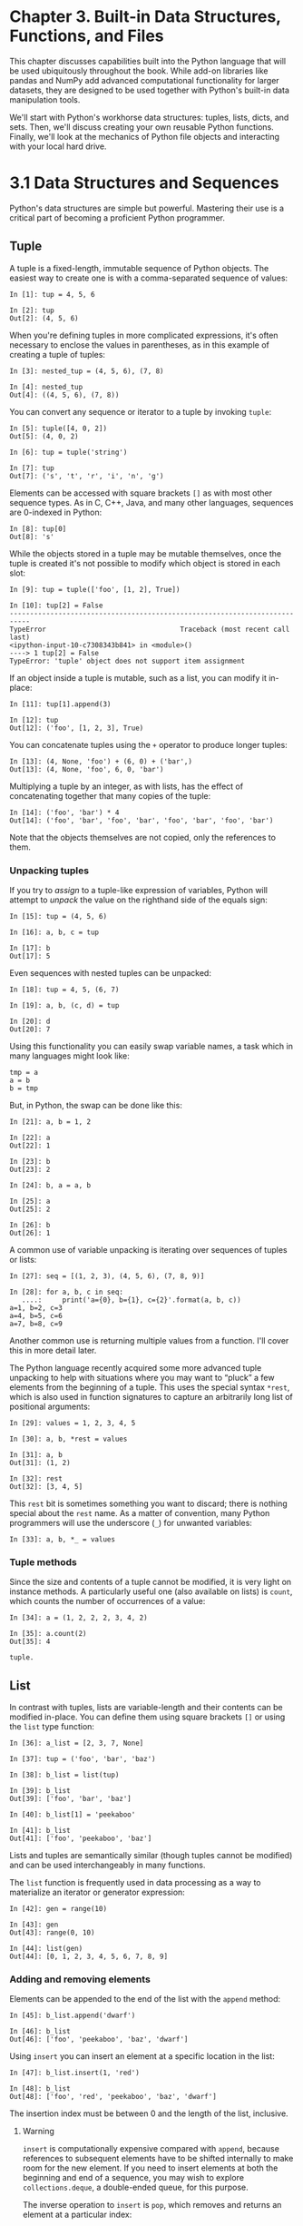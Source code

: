 
* Chapter 3. Built-in Data Structures, Functions, and Files

This chapter discusses capabilities built into the Python language that will be used ubiquitously throughout the book. While add-on libraries like pandas and NumPy add advanced computational functionality for larger datasets, they are designed to be used together with Python's built-in data manipulation tools.

We'll start with Python's workhorse data structures: tuples, lists, dicts, and sets. Then, we'll discuss creating your own reusable Python functions. Finally, we'll look at the mechanics of Python file objects and interacting with your local hard drive.

* 3.1 Data Structures and Sequences

Python's data structures are simple but powerful. Mastering their use is a critical part of becoming a proficient Python programmer.
** Tuple

A tuple is a fixed-length, immutable sequence of Python objects. The easiest way to create one is with a comma-separated sequence of values:

#+BEGIN_EXAMPLE
    In [1]: tup = 4, 5, 6

    In [2]: tup
    Out[2]: (4, 5, 6)
#+END_EXAMPLE

When you're defining tuples in more complicated expressions, it's often necessary to enclose the values in parentheses, as in this example of creating a tuple of tuples:

#+BEGIN_EXAMPLE
    In [3]: nested_tup = (4, 5, 6), (7, 8)

    In [4]: nested_tup
    Out[4]: ((4, 5, 6), (7, 8))
#+END_EXAMPLE

You can convert any sequence or iterator to a tuple by invoking =tuple=:

#+BEGIN_EXAMPLE
    In [5]: tuple([4, 0, 2])
    Out[5]: (4, 0, 2)

    In [6]: tup = tuple('string')

    In [7]: tup
    Out[7]: ('s', 't', 'r', 'i', 'n', 'g')
#+END_EXAMPLE

Elements can be accessed with square brackets =[]= as with most other sequence types. As in C, C++, Java, and many other languages, sequences are 0-indexed in Python:

#+BEGIN_EXAMPLE
    In [8]: tup[0]
    Out[8]: 's'
#+END_EXAMPLE

While the objects stored in a tuple may be mutable themselves, once the tuple is created it's not possible to modify which object is stored in each slot:

#+BEGIN_EXAMPLE
    In [9]: tup = tuple(['foo', [1, 2], True])

    In [10]: tup[2] = False
    ---------------------------------------------------------------------------
    TypeError                                 Traceback (most recent call last)
    <ipython-input-10-c7308343b841> in <module>()
    ----> 1 tup[2] = False
    TypeError: 'tuple' object does not support item assignment
#+END_EXAMPLE

If an object inside a tuple is mutable, such as a list, you can modify it in-place:

#+BEGIN_EXAMPLE
    In [11]: tup[1].append(3)

    In [12]: tup
    Out[12]: ('foo', [1, 2, 3], True)
#+END_EXAMPLE

You can concatenate tuples using the =+= operator to produce longer tuples:

#+BEGIN_EXAMPLE
    In [13]: (4, None, 'foo') + (6, 0) + ('bar',)
    Out[13]: (4, None, 'foo', 6, 0, 'bar')
#+END_EXAMPLE

Multiplying a tuple by an integer, as with lists, has the effect of concatenating together that many copies of the tuple:

#+BEGIN_EXAMPLE
    In [14]: ('foo', 'bar') * 4
    Out[14]: ('foo', 'bar', 'foo', 'bar', 'foo', 'bar', 'foo', 'bar')
#+END_EXAMPLE

Note that the objects themselves are not copied, only the references to them.


*** Unpacking tuples

If you try to /assign/ to a tuple-like expression of variables, Python will attempt to /unpack/ the value on the righthand side of the equals sign:

#+BEGIN_EXAMPLE
    In [15]: tup = (4, 5, 6)

    In [16]: a, b, c = tup

    In [17]: b
    Out[17]: 5
#+END_EXAMPLE

Even sequences with nested tuples can be unpacked:

#+BEGIN_EXAMPLE
    In [18]: tup = 4, 5, (6, 7)

    In [19]: a, b, (c, d) = tup

    In [20]: d
    Out[20]: 7
#+END_EXAMPLE

Using this functionality you can easily swap variable names, a task which in many languages might look like:

#+BEGIN_EXAMPLE
    tmp = a
    a = b
    b = tmp
#+END_EXAMPLE

But, in Python, the swap can be done like this:

#+BEGIN_EXAMPLE
    In [21]: a, b = 1, 2

    In [22]: a
    Out[22]: 1

    In [23]: b
    Out[23]: 2

    In [24]: b, a = a, b

    In [25]: a
    Out[25]: 2

    In [26]: b
    Out[26]: 1
#+END_EXAMPLE

A common use of variable unpacking is iterating over sequences of tuples or lists:

#+BEGIN_EXAMPLE
    In [27]: seq = [(1, 2, 3), (4, 5, 6), (7, 8, 9)]

    In [28]: for a, b, c in seq:
       ....:     print('a={0}, b={1}, c={2}'.format(a, b, c))
    a=1, b=2, c=3
    a=4, b=5, c=6
    a=7, b=8, c=9
#+END_EXAMPLE

Another common use is returning multiple values from a function. I'll cover this in more detail later.

The Python language recently acquired some more advanced tuple unpacking to help with situations where you may want to “pluck” a few elements from the beginning of a tuple. This uses the special syntax =*rest=, which is also used in function signatures to capture an arbitrarily long list of positional arguments:

#+BEGIN_EXAMPLE
    In [29]: values = 1, 2, 3, 4, 5

    In [30]: a, b, *rest = values

    In [31]: a, b
    Out[31]: (1, 2)

    In [32]: rest
    Out[32]: [3, 4, 5]
#+END_EXAMPLE

This =rest= bit is sometimes something you want to discard; there is nothing special about the =rest= name. As a matter of convention, many Python programmers will use the underscore (=_=) for unwanted variables:

#+BEGIN_EXAMPLE
    In [33]: a, b, *_ = values
#+END_EXAMPLE

*** Tuple methods

Since the size and contents of a tuple cannot be modified, it is very light on instance methods. A particularly useful one (also available on lists) is =count=, which counts the number of occurrences of a value:

#+BEGIN_EXAMPLE
    In [34]: a = (1, 2, 2, 2, 3, 4, 2)

    In [35]: a.count(2)
    Out[35]: 4
#+END_EXAMPLE

#+begin_src ipython :session alinbx :results output
tuple.
#+end_src

#+RESULTS:


** List

In contrast with tuples, lists are variable-length and their contents can be modified in-place. You can define them using square brackets =[]= or using the =list= type function:

#+BEGIN_EXAMPLE
    In [36]: a_list = [2, 3, 7, None]

    In [37]: tup = ('foo', 'bar', 'baz')

    In [38]: b_list = list(tup)

    In [39]: b_list
    Out[39]: ['foo', 'bar', 'baz']

    In [40]: b_list[1] = 'peekaboo'

    In [41]: b_list
    Out[41]: ['foo', 'peekaboo', 'baz']
#+END_EXAMPLE

Lists and tuples are semantically similar (though tuples cannot be modified) and can be used interchangeably in many functions.

The =list= function is frequently used in data processing as a way to materialize an iterator or generator expression:

#+BEGIN_EXAMPLE
    In [42]: gen = range(10)

    In [43]: gen
    Out[43]: range(0, 10)

    In [44]: list(gen)
    Out[44]: [0, 1, 2, 3, 4, 5, 6, 7, 8, 9]
#+END_EXAMPLE


*** Adding and removing elements


Elements can be appended to the end of the list with the =append= method:

#+BEGIN_EXAMPLE
    In [45]: b_list.append('dwarf')

    In [46]: b_list
    Out[46]: ['foo', 'peekaboo', 'baz', 'dwarf']
#+END_EXAMPLE

Using =insert= you can insert an element at a specific location in the list:

#+BEGIN_EXAMPLE
    In [47]: b_list.insert(1, 'red')

    In [48]: b_list
    Out[48]: ['foo', 'red', 'peekaboo', 'baz', 'dwarf']
#+END_EXAMPLE

The insertion index must be between 0 and the length of the list, inclusive.

**** Warning

=insert= is computationally expensive compared with =append=, because references to subsequent elements have to be shifted internally to make room for the new element. If you need to insert elements at both the beginning and end of a sequence, you may wish to explore =collections.deque=, a double-ended queue, for this purpose.

The inverse operation to =insert= is =pop=, which removes and returns an element at a particular index:

#+BEGIN_EXAMPLE
    In [49]: b_list.pop(2)
    Out[49]: 'peekaboo'

    In [50]: b_list
    Out[50]: ['foo', 'red', 'baz', 'dwarf']
#+END_EXAMPLE

Elements can be removed by value with =remove=, which locates the first such value and removes it from the last:

#+BEGIN_EXAMPLE
    In [51]: b_list.append('foo')

    In [52]: b_list
    Out[52]: ['foo', 'red', 'baz', 'dwarf', 'foo']

    In [53]: b_list.remove('foo')

    In [54]: b_list
    Out[54]: ['red', 'baz', 'dwarf', 'foo']
#+END_EXAMPLE

If performance is not a concern, by using =append= and =remove=, you can use a Python list as a perfectly suitable “multiset” data structure.

Check if a list contains a value using the =in= keyword:

#+BEGIN_EXAMPLE
    In [55]: 'dwarf' in b_list
    Out[55]: True
#+END_EXAMPLE

The keyword =not= can be used to negate =in=:

#+BEGIN_EXAMPLE
    In [56]: 'dwarf' not in b_list
    Out[56]: False
#+END_EXAMPLE

Checking whether a list contains a value is a lot slower than doing so with dicts and sets (to be introduced shortly), as Python makes a linear scan across the values of the list, whereas it can check the others (based on hash tables) in constant time.

*** Concatenating and combining lists


Similar to tuples, adding two lists together with =+= concatenates them:

#+BEGIN_EXAMPLE
    In [57]: [4, None, 'foo'] + [7, 8, (2, 3)]
    Out[57]: [4, None, 'foo', 7, 8, (2, 3)]
#+END_EXAMPLE

If you have a list already defined, you can append multiple elements to it using the =extend= method:

#+BEGIN_EXAMPLE
    In [58]: x = [4, None, 'foo']

    In [59]: x.extend([7, 8, (2, 3)])

    In [60]: x
    Out[60]: [4, None, 'foo', 7, 8, (2, 3)]
#+END_EXAMPLE

Note that list concatenation by addition is a comparatively expensive operation since a new list must be created and the objects copied over. Using =extend= to append elements to an existing list, especially if you are building up a large list, is usually preferable. Thus,

#+BEGIN_EXAMPLE
    everything = []
    for chunk in list_of_lists:
        everything.extend(chunk)
#+END_EXAMPLE

is faster than the concatenative alternative:

#+BEGIN_EXAMPLE
    everything = []
    for chunk in list_of_lists:
        everything = everything + chunk
#+END_EXAMPLE


*** Sorting


You can sort a list in-place (without creating a new object) by calling its =sort= function:

#+BEGIN_EXAMPLE
    In [61]: a = [7, 2, 5, 1, 3]

    In [62]: a.sort()

    In [63]: a
    Out[63]: [1, 2, 3, 5, 7]
#+END_EXAMPLE

=sort= has a few options that will occasionally come in handy. One is the ability to pass a secondary /sort key/ --- that is, a function that produces a value to use to sort the objects. For example, we could sort a collection of strings by their lengths:

#+BEGIN_EXAMPLE
    In [64]: b = ['saw', 'small', 'He', 'foxes', 'six']

    In [65]: b.sort(key=len)

    In [66]: b
    Out[66]: ['He', 'saw', 'six', 'small', 'foxes']
#+END_EXAMPLE

Soon, we'll look at the =sorted= function, which can produce a sorted copy of a general sequence.


*** Binary search and maintaining a sorted list


The built-in =bisect= module implements binary search and insertion into a sorted list. =bisect.bisect= finds the location where an element should be inserted to keep it sorted, while =bisect.insort= actually inserts the element into that location:

#+BEGIN_EXAMPLE
    In [67]: import bisect

    In [68]: c = [1, 2, 2, 2, 3, 4, 7]

    In [69]: bisect.bisect(c, 2)
    Out[69]: 4

    In [70]: bisect.bisect(c, 5)
    Out[70]: 6

    In [71]: bisect.insort(c, 6)

    In [72]: c
    Out[72]: [1, 2, 2, 2, 3, 4, 6, 7]
#+END_EXAMPLE

--------------

****** Caution


The =bisect= module functions do not check whether the list is sorted, as doing so would be computationally expensive. Thus, using them with an unsorted list will succeed without error but may lead to incorrect results.

--------------


*** Slicing


You can select sections of most sequence types by using slice notation, which in its basic form consists of =start:stop= passed to the indexing operator =[]=:

#+BEGIN_EXAMPLE
    In [73]: seq = [7, 2, 3, 7, 5, 6, 0, 1]

    In [74]: seq[1:5]
    Out[74]: [2, 3, 7, 5]
#+END_EXAMPLE

Slices can also be assigned to with a sequence:

#+BEGIN_EXAMPLE
    In [75]: seq[3:4] = [6, 3]

    In [76]: seq
    Out[76]: [7, 2, 3, 6, 3, 5, 6, 0, 1]
#+END_EXAMPLE

While the element at the =start= index is included, the =stop= index is /not included/, so that the number of elements in the result is =stop - start=.

Either the =start= or =stop= can be omitted, in which case they default to the start of the sequence and the end of the sequence, respectively:

#+BEGIN_EXAMPLE
    In [77]: seq[:5]
    Out[77]: [7, 2, 3, 6, 3]

    In [78]: seq[3:]
    Out[78]: [6, 3, 5, 6, 0, 1]
#+END_EXAMPLE

Negative indices slice the sequence relative to the end:

#+BEGIN_EXAMPLE
    In [79]: seq[-4:]
    Out[79]: [5, 6, 0, 1]

    In [80]: seq[-6:-2]
    Out[80]: [6, 3, 5, 6]
#+END_EXAMPLE

Slicing semantics takes a bit of getting used to, especially if you're coming from R or MATLAB. See [[file:part0005_split_003.html#figure_seq_slicing][Figure 3-1]] for a helpful illustration of slicing with positive and negative integers. In the figure, the indices are shown at the “bin edges” to help show where the slice selections start and stop using positive or negative indices.

A =step= can also be used after a second colon to, say, take every other element:

#+BEGIN_EXAMPLE
    In [81]: seq[::2]
    Out[81]: [7, 3, 3, 6, 1]
#+END_EXAMPLE

A clever use of this is to pass =-1=, which has the useful effect of reversing a list or tuple:

#+BEGIN_EXAMPLE
    In [82]: seq[::-1]
    Out[82]: [1, 0, 6, 5, 3, 6, 3, 2, 7]
#+END_EXAMPLE

[[../images/00008.gif]]




** Built-in Sequence Functions


Python has a handful of useful sequence functions that you should familiarize yourself with and use at any opportunity.

*** enumerate


It's common when iterating over a sequence to want to keep track of the index of the current item. A do-it-yourself approach would look like:

#+BEGIN_EXAMPLE
    i = 0
    for value in collection:
       # do something with value
       i += 1
#+END_EXAMPLE

Since this is so common, Python has a built-in function, =enumerate=, which returns a sequence of =(i, value)= tuples:

#+BEGIN_EXAMPLE
    for i, value in enumerate(collection):
       # do something with value
#+END_EXAMPLE

When you are indexing data, a helpful pattern that uses =enumerate= is computing a =dict= mapping the values of a sequence (which are assumed to be unique) to their locations in the sequence:

#+BEGIN_EXAMPLE
    In [83]: some_list = ['foo', 'bar', 'baz']

    In [84]: mapping = {}

    In [85]: for i, v in enumerate(some_list):
       ....:     mapping[v] = i

    In [86]: mapping
    Out[86]: {'bar': 1, 'baz': 2, 'foo': 0}
#+END_EXAMPLE

*** sorted


The =sorted= function returns a new sorted list from the elements of any sequence:

#+BEGIN_EXAMPLE
    In [87]: sorted([7, 1, 2, 6, 0, 3, 2])
    Out[87]: [0, 1, 2, 2, 3, 6, 7]

    In [88]: sorted('horse race')
    Out[88]: [' ', 'a', 'c', 'e', 'e', 'h', 'o', 'r', 'r', 's']
#+END_EXAMPLE

The =sorted= function accepts the same arguments as the =sort= method on lists.

*** zip


=zip= “pairs” up the elements of a number of lists, tuples, or other sequences to create a list of tuples:

#+BEGIN_EXAMPLE
    In [89]: seq1 = ['foo', 'bar', 'baz']

    In [90]: seq2 = ['one', 'two', 'three']

    In [91]: zipped = zip(seq1, seq2)

    In [92]: list(zipped)
    Out[92]: [('foo', 'one'), ('bar', 'two'), ('baz', 'three')]
#+END_EXAMPLE

=zip= can take an arbitrary number of sequences, and the number of elements it produces is determined by the /shortest/ sequence:

#+BEGIN_EXAMPLE
    In [93]: seq3 = [False, True]

    In [94]: list(zip(seq1, seq2, seq3))
    Out[94]: [('foo', 'one', False), ('bar', 'two', True)]
#+END_EXAMPLE

A very common use of =zip= is simultaneously iterating over multiple sequences, possibly also combined with =enumerate=:

#+BEGIN_EXAMPLE
    In [95]: for i, (a, b) in enumerate(zip(seq1, seq2)):
       ....:     print('{0}: {1}, {2}'.format(i, a, b))
       ....:
    0: foo, one
    1: bar, two
    2: baz, three
#+END_EXAMPLE

Given a “zipped” sequence, =zip= can be applied in a clever way to “unzip” the sequence. Another way to think about this is converting a list of /rows/ into a list of /columns/. The syntax, which looks a bit magical, is:

#+BEGIN_EXAMPLE
    In [96]: pitchers = [('Nolan', 'Ryan'), ('Roger', 'Clemens'),
       ....:             ('Schilling', 'Curt')]

    In [97]: first_names, last_names = zip(*pitchers)

    In [98]: first_names
    Out[98]: ('Nolan', 'Roger', 'Schilling')

    In [99]: last_names
    Out[99]: ('Ryan', 'Clemens', 'Curt')
#+END_EXAMPLE

*** reversed

=reversed= iterates over the elements of a sequence in reverse order:

#+BEGIN_EXAMPLE
    In [100]: list(reversed(range(10)))
    Out[100]: [9, 8, 7, 6, 5, 4, 3, 2, 1, 0]
#+END_EXAMPLE

Keep in mind that =reversed= is a generator (to be discussed in some more detail later), so it does not create the reversed sequence until materialized (e.g., with =list= or a =for= loop).





** dict


=dict= is likely the most important built-in Python data structure. A more common name for it is /hash map/ or /associative array/. It is a flexibly sized collection of /key-value/ pairs, where /key/ and /value/ are Python objects. One approach for creating one is to use curly braces ={}= and colons to separate keys and values:

#+BEGIN_EXAMPLE
    In [101]: empty_dict = {}

    In [102]: d1 = {'a' : 'some value', 'b' : [1, 2, 3, 4]}

    In [103]: d1
    Out[103]: {'a': 'some value', 'b': [1, 2, 3, 4]}
#+END_EXAMPLE

You can access, insert, or set elements using the same syntax as for accessing elements of a list or tuple:

#+BEGIN_EXAMPLE
    In [104]: d1[7] = 'an integer'

    In [105]: d1
    Out[105]: {'a': 'some value', 'b': [1, 2, 3, 4], 7: 'an integer'}

    In [106]: d1['b']
    Out[106]: [1, 2, 3, 4]
#+END_EXAMPLE

You can check if a dict contains a key using the same syntax used for checking whether a list or tuple contains a value:

#+BEGIN_EXAMPLE
    In [107]: 'b' in d1
    Out[107]: True
#+END_EXAMPLE

You can delete values either using the =del= keyword or the =pop= method (which simultaneously returns the value and deletes the key):

#+BEGIN_EXAMPLE
    In [108]: d1[5] = 'some value'

    In [109]: d1
    Out[109]: 
    {'a': 'some value',
     'b': [1, 2, 3, 4],
     7: 'an integer',
     5: 'some value'}

    In [110]: d1['dummy'] = 'another value'

    In [111]: d1
    Out[111]: 
    {'a': 'some value',
     'b': [1, 2, 3, 4],
     7: 'an integer',
     5: 'some value',
     'dummy': 'another value'}

    In [112]: del d1[5]

    In [113]: d1
    Out[113]: 
    {'a': 'some value',
     'b': [1, 2, 3, 4],
     7: 'an integer',
     'dummy': 'another value'}

    In [114]: ret = d1.pop('dummy')

    In [115]: ret
    Out[115]: 'another value'

    In [116]: d1
    Out[116]: {'a': 'some value', 'b': [1, 2, 3, 4], 7: 'an integer'}
#+END_EXAMPLE

The =keys= and =values= method give you iterators of the dict's keys and values, respectively. While the key-value pairs are not in any particular order, these functions output the keys and values in the same order:

#+BEGIN_EXAMPLE
    In [117]: list(d1.keys())
    Out[117]: ['a', 'b', 7]

    In [118]: list(d1.values())
    Out[118]: ['some value', [1, 2, 3, 4], 'an integer']
#+END_EXAMPLE

You can merge one dict into another using the =update= method:

#+BEGIN_EXAMPLE
    In [119]: d1.update({'b' : 'foo', 'c' : 12})

    In [120]: d1
    Out[120]: {'a': 'some value', 'b': 'foo', 7: 'an integer', 'c': 12}
#+END_EXAMPLE

The =update= method changes dicts in-place, so any existing keys in the data passed to =update= will have their old values discarded.


*** Creating dicts from sequences

It's common to occasionally end up with two sequences that you want to pair up element-wise in a dict. As a first cut, you might write code like this:

#+BEGIN_EXAMPLE
    mapping = {}
    for key, value in zip(key_list, value_list):
        mapping[key] = value
#+END_EXAMPLE

Since a dict is essentially a collection of 2-tuples, the =dict= function accepts a list of 2-tuples:

#+BEGIN_EXAMPLE
    In [121]: mapping = dict(zip(range(5), reversed(range(5))))

    In [122]: mapping
    Out[122]: {0: 4, 1: 3, 2: 2, 3: 1, 4: 0}
#+END_EXAMPLE

Later we'll talk about /dict comprehensions/, another elegant way to construct dicts.


*** Default values

It's very common to have logic like:

#+BEGIN_EXAMPLE
    if key in some_dict:
        value = some_dict[key]
    else:
        value = default_value
#+END_EXAMPLE

Thus, the dict methods =get= and =pop= can take a default value to be returned, so that the above =if-else= block can be written simply as:

#+BEGIN_EXAMPLE
    value = some_dict.get(key, default_value)
#+END_EXAMPLE

=get= by default will return =None= if the key is not present, while =pop= will raise an exception. With /setting/ values, a common case is for the values in a dict to be other collections, like lists. For example, you could imagine categorizing a list of words by their first letters as a dict of lists:

#+BEGIN_EXAMPLE
    In [123]: words = ['apple', 'bat', 'bar', 'atom', 'book']

    In [124]: by_letter = {}

    In [125]: for word in words:
       .....:     letter = word[0]
       .....:     if letter not in by_letter:
       .....:         by_letter[letter] = [word]
       .....:     else:
       .....:         by_letter[letter].append(word)
       .....:

    In [126]: by_letter
    Out[126]: {'a': ['apple', 'atom'], 'b': ['bat', 'bar', 'book']}
#+END_EXAMPLE

The =setdefault= dict method is for precisely this purpose. The preceding =for= loop can be rewritten as:

#+BEGIN_EXAMPLE
    for word in words:
        letter = word[0]
        by_letter.setdefault(letter, []).append(word)
#+END_EXAMPLE

The built-in =collections= module has a useful class, =defaultdict=, which makes this even easier. To create one, you pass a type or function for generating the default value for each slot in the dict:

#+BEGIN_EXAMPLE
    from collections import defaultdict
    by_letter = defaultdict(list)
    for word in words:
        by_letter[word[0]].append(word)
#+END_EXAMPLE


*** Valid dict key types


While the values of a dict can be any Python object, the keys generally have to be immutable objects like scalar types (int, float, string) or tuples (all the objects in the tuple need to be immutable, too). The technical term here is /hashability/. You can check whether an object is hashable (can be used as a key in a dict) with the =hash= function:

#+BEGIN_EXAMPLE
    In [127]: hash('string')
    Out[127]: 5023931463650008331

    In [128]: hash((1, 2, (2, 3)))
    Out[128]: 1097636502276347782

    In [129]: hash((1, 2, [2, 3])) # fails because lists are mutable
    ---------------------------------------------------------------------------
    TypeError                                 Traceback (most recent call last)
    <ipython-input-129-800cd14ba8be> in <module>()
    ----> 1 hash((1, 2, [2, 3])) # fails because lists are mutable
    TypeError: unhashable type: 'list'
#+END_EXAMPLE

To use a list as a key, one option is to convert it to a tuple, which can be hashed as long as its elements also can:

#+BEGIN_EXAMPLE
    In [130]: d = {}

    In [131]: d[tuple([1, 2, 3])] = 5

    In [132]: d
    Out[132]: {(1, 2, 3): 5}
#+END_EXAMPLE




** set

A set is an unordered collection of unique elements. You can think of them like dicts, but keys only, no values. A set can be created in two ways: via the =set= function or via a /set literal/ with curly braces:

#+BEGIN_EXAMPLE
    In [133]: set([2, 2, 2, 1, 3, 3])
    Out[133]: {1, 2, 3}

    In [134]: {2, 2, 2, 1, 3, 3}
    Out[134]: {1, 2, 3}
#+END_EXAMPLE

Sets support mathematical /set operations/ like union, intersection, difference, and symmetric difference. Consider these two example sets:

#+BEGIN_EXAMPLE
    In [135]: a = {1, 2, 3, 4, 5}

    In [136]: b = {3, 4, 5, 6, 7, 8}
#+END_EXAMPLE

The union of these two sets is the set of distinct elements occurring in either set. This can be computed with either the =union= method or the =|= binary operator:

#+BEGIN_EXAMPLE
    In [137]: a.union(b)
    Out[137]: {1, 2, 3, 4, 5, 6, 7, 8}

    In [138]: a | b
    Out[138]: {1, 2, 3, 4, 5, 6, 7, 8}
#+END_EXAMPLE

The intersection contains the elements occurring in both sets. The =&= operator or the =intersection= method can be used:

#+BEGIN_EXAMPLE
    In [139]: a.intersection(b)
    Out[139]: {3, 4, 5}

    In [140]: a & b
    Out[140]: {3, 4, 5}
#+END_EXAMPLE

See [[file:part0005_split_006.html#table_set_operations][Table 3-1]] for a list of commonly used set methods.

| Function                             | Alternative syntax   | Description                                                                            |
|--------------------------------------+----------------------+----------------------------------------------------------------------------------------|
| =a.add(x)=                           | N/A                  | Add element =x= to the set =a=                                                         |
| =a.clear()=                          | N/A                  | Reset the set =a= to an empty state, discarding all of its elements                    |
| =a.remove(x)=                        | N/A                  | Remove element =x= from the set =a=                                                    |
| =a.pop()=                            | N/A                  | Remove an arbitrary element from the set =a=, raising =KeyError= if the set is empty   |
| =a.union(b)=                         | =a | b=              | All of the unique elements in =a= and =b=                                              |
| =a.update(b)=                        | =a |= b=             | Set the contents of =a= to be the union of the elements in =a= and =b=                 |
| =a.intersection(b)=                  | =a & b=              | All of the elements in /both/ =a= and =b=                                              |
| =a.intersection_update(b)=           | =a &= b=             | Set the contents of =a= to be the intersection of the elements in =a= and =b=          |
| =a.difference(b)=                    | =a - b=              | The elements in =a= that are not in =b=                                                |
| =a.difference_update(b)=             | =a -= b=             | Set =a= to the elements in =a= that are not in =b=                                     |
| =a.symmetric_difference(b)=          | =a ^ b=              | All of the elements in either =a= or =b= but /not both/                                |
| =a.symmetric_difference_update(b)=   | =a ^= b=             | Set =a= to contain the elements in either =a= or =b= but /not both/                    |
| =a.issubset(b)=                      | N/A                  | =True= if the elements of =a= are all contained in =b=                                 |
| =a.issuperset(b)=                    | N/A                  | =True= if the elements of =b= are all contained in =a=                                 |
| =a.isdisjoint(b)=                    | N/A                  | =True= if =a= and =b= have no elements in common                                       |
#+CAPTION: Table 3-1. Python set operations

All of the logical set operations have in-place counterparts, which enable you to replace the contents of the set on the left side of the operation with the result. For very large sets, this may be more efficient:

#+BEGIN_EXAMPLE
    In [141]: c = a.copy()

    In [142]: c |= b

    In [143]: c
    Out[143]: {1, 2, 3, 4, 5, 6, 7, 8}

    In [144]: d = a.copy()

    In [145]: d &= b

    In [146]: d
    Out[146]: {3, 4, 5}
#+END_EXAMPLE

Like dicts, set elements generally must be immutable. To have list-like elements, you must convert it to a tuple:

#+BEGIN_EXAMPLE
    In [147]: my_data = [1, 2, 3, 4]

    In [148]: my_set = {tuple(my_data)}

    In [149]: my_set
    Out[149]: {(1, 2, 3, 4)}
#+END_EXAMPLE

You can also check if a set is a subset of (is contained in) or a superset of (contains all elements of) another set:

#+BEGIN_EXAMPLE
    In [150]: a_set = {1, 2, 3, 4, 5}

    In [151]: {1, 2, 3}.issubset(a_set)
    Out[151]: True

    In [152]: a_set.issuperset({1, 2, 3})
    Out[152]: True
#+END_EXAMPLE

Sets are equal if and only if their contents are equal:

#+BEGIN_EXAMPLE
    In [153]: {1, 2, 3} == {3, 2, 1}
    Out[153]: True
#+END_EXAMPLE



** List, Set, and Dict Comprehensions

/List comprehensions/ are one of the most-loved Python language features. They allow you to concisely form a new list by filtering the elements of a collection, transforming the elements passing the filter in one concise expression. They take the basic form:

#+BEGIN_EXAMPLE
    [expr for val in collection if condition]
#+END_EXAMPLE

This is equivalent to the following =for= loop:

#+BEGIN_EXAMPLE
    result = []
    for val in collection:
        if condition:
            result.append(expr)
#+END_EXAMPLE

The filter condition can be omitted, leaving only the expression. For example, given a list of strings, we could filter out strings with length 2 or less and also convert them to uppercase like this:

#+BEGIN_EXAMPLE
    In [154]: strings = ['a', 'as', 'bat', 'car', 'dove', 'python']

    In [155]: [x.upper() for x in strings if len(x) > 2]
    Out[155]: ['BAT', 'CAR', 'DOVE', 'PYTHON']
#+END_EXAMPLE

Set and dict comprehensions are a natural extension, producing sets and dicts in an idiomatically similar way instead of lists. A dict comprehension looks like this:

#+BEGIN_EXAMPLE
    dict_comp = {key-expr : value-expr for value in collection
                 if condition}
#+END_EXAMPLE

A set comprehension looks like the equivalent list comprehension except with curly braces instead of square brackets:

#+BEGIN_EXAMPLE
    set_comp = {expr for value in collection if condition}
#+END_EXAMPLE

Like list comprehensions, set and dict comprehensions are mostly conveniences, but they similarly can make code both easier to write and read. Consider the list of strings from before. Suppose we wanted a set containing just the lengths of the strings contained in the collection; we could easily compute this using a set comprehension:

#+BEGIN_EXAMPLE
    In [156]: unique_lengths = {len(x) for x in strings}

    In [157]: unique_lengths
    Out[157]: {1, 2, 3, 4, 6}
#+END_EXAMPLE

We could also express this more functionally using the =map= function, introduced shortly:

#+BEGIN_EXAMPLE
    In [158]: set(map(len, strings))
    Out[158]: {1, 2, 3, 4, 6}
#+END_EXAMPLE

As a simple dict comprehension example, we could create a lookup map of these strings to their locations in the list:

#+BEGIN_EXAMPLE
    In [159]: loc_mapping = {val : index for index, val in enumerate(strings)}

    In [160]: loc_mapping
    Out[160]: {'a': 0, 'as': 1, 'bat': 2, 'car': 3, 'dove': 4, 'python': 5}
#+END_EXAMPLE


*** Nested list comprehensions


Suppose we have a list of lists containing some English and Spanish names:

#+BEGIN_EXAMPLE
    In [161]: all_data = [['John', 'Emily', 'Michael', 'Mary', 'Steven'],
       .....:             ['Maria', 'Juan', 'Javier', 'Natalia', 'Pilar']]
#+END_EXAMPLE

You might have gotten these names from a couple of files and decided to organize them by language. Now, suppose we wanted to get a single list containing all names with two or more =e='s in them. We could certainly do this with a simple =for= loop:

#+BEGIN_EXAMPLE
    names_of_interest = []
    for names in all_data:
        enough_es = [name for name in names if name.count('e') >= 2]
        names_of_interest.extend(enough_es)
#+END_EXAMPLE

You can actually wrap this whole operation up in a single /nested list comprehension/, which will look like:

#+BEGIN_EXAMPLE
    In [162]: result = [name for names in all_data for name in names
       .....:           if name.count('e') >= 2]

    In [163]: result
    Out[163]: ['Steven']
#+END_EXAMPLE

At first, nested list comprehensions are a bit hard to wrap your head around. The =for= parts of the list comprehension are arranged according to the order of nesting, and any filter condition is put at the end as before. Here is another example where we “flatten” a list of tuples of integers into a simple list of integers:

#+BEGIN_EXAMPLE
    In [164]: some_tuples = [(1, 2, 3), (4, 5, 6), (7, 8, 9)]

    In [165]: flattened = [x for tup in some_tuples for x in tup]

    In [166]: flattened
    Out[166]: [1, 2, 3, 4, 5, 6, 7, 8, 9]
#+END_EXAMPLE

Keep in mind that the order of the =for= expressions would be the same if you wrote a nested =for= loop instead of a list comprehension:

#+BEGIN_EXAMPLE
    flattened = []

    for tup in some_tuples:
        for x in tup:
            flattened.append(x)
#+END_EXAMPLE

You can have arbitrarily many levels of nesting, though if you have more than two or three levels of nesting you should probably start to question whether this makes sense from a code readability standpoint. It's important to distinguish the syntax just shown from a list comprehension inside a list comprehension, which is also perfectly valid:

#+BEGIN_EXAMPLE
    In [167]: [[x for x in tup] for tup in some_tuples]
    Out[167]: [[1, 2, 3], [4, 5, 6], [7, 8, 9]]
#+END_EXAMPLE

This produces a list of lists, rather than a flattened list of all of the inner elements.

* 3.2 Functions

Functions are the primary and most important method of code organization and reuse in Python. As a rule of thumb, if you anticipate needing to repeat the same or very similar code more than once, it may be worth writing a reusable function. Functions can also help make your code more readable by giving a name to a group of Python statements.

Functions are declared with the =def= keyword and returned from with the =return= keyword:

#+BEGIN_EXAMPLE
    def my_function(x, y, z=1.5):
        if z > 1:
            return z * (x + y)
        else:
            return z / (x + y)
#+END_EXAMPLE

There is no issue with having multiple =return= statements. If Python reaches the end of a function without encountering a =return= statement, =None= is returned automatically.

Each function can have /positional/ arguments and /keyword/ arguments. Keyword arguments are most commonly used to specify default values or optional arguments. In the preceding function, =x= and =y= are positional arguments while =z= is a keyword argument. This means that the function can be called in any of these ways:

#+BEGIN_EXAMPLE
    my_function(5, 6, z=0.7)
    my_function(3.14, 7, 3.5)
    my_function(10, 20)
#+END_EXAMPLE

The main restriction on function arguments is that the keyword arguments /must/ follow the positional arguments (if any). You can specify keyword arguments in any order; this frees you from having to remember which order the function arguments were specified in and only what their names are.

--------------

*** Note


It is possible to use keywords for passing positional arguments as well. In the preceding example, we could also have written:

#+BEGIN_EXAMPLE
    my_function(x=5, y=6, z=7)
    my_function(y=6, x=5, z=7)
#+END_EXAMPLE

In some cases this can help with readability.

--------------






** Namespaces, Scope, and Local Functions

Functions can access variables in two different scopes: /global/ and /local/. An alternative and more descriptive name describing a variable scope in Python is a /namespace/. Any variables that are assigned within a function by default are assigned to the local namespace. The local namespace is created when the function is called and immediately populated by the function's arguments. After the function is finished, the local namespace is destroyed (with some exceptions that are outside the purview of this chapter). Consider the following function:

#+BEGIN_EXAMPLE
    def func():
        a = []
        for i in range(5):
            a.append(i)
#+END_EXAMPLE

When =func()= is called, the empty list =a= is created, five elements are appended, and then =a= is destroyed when the function exits. Suppose instead we had declared =a= as follows:

#+BEGIN_EXAMPLE
    a = []
    def func():
        for i in range(5):
            a.append(i)
#+END_EXAMPLE

Assigning variables outside of the function's scope is possible, but those variables must be declared as global via the =global= keyword:

#+BEGIN_EXAMPLE
    In [168]: a = None

    In [169]: def bind_a_variable():
       .....:     global a
       .....:     a = []
       .....: bind_a_variable()
       .....:

    In [170]: print(a)
    []
#+END_EXAMPLE



*** Caution


I generally discourage use of the =global= keyword. Typically global variables are used to store some kind of state in a system. If you find yourself using a lot of them, it may indicate a need for object-oriented programming (using classes).

** Returning Multiple Values

When I first programmed in Python after having programmed in Java and C++, one of my favorite features was the ability to return multiple values from a function with simple syntax. Here's an example:

#+BEGIN_EXAMPLE
    def f():
        a = 5
        b = 6
        c = 7
        return a, b, c

    a, b, c = f()
#+END_EXAMPLE

In data analysis and other scientific applications, you may find yourself doing this often. What's happening here is that the function is actually just returning /one/ object, namely a tuple, which is then being unpacked into the result variables. In the preceding example, we could have done this instead:

#+BEGIN_EXAMPLE
    return_value = f()
#+END_EXAMPLE

In this case, =return_value= would be a 3-tuple with the three returned variables. A potentially attractive alternative to returning multiple values like before might be to return a dict instead:

#+BEGIN_EXAMPLE
    def f():
        a = 5
        b = 6
        c = 7
        return {'a' : a, 'b' : b, 'c' : c}
#+END_EXAMPLE

This alternative technique can be useful depending on what you are trying to do.





** Functions Are Objects

Since Python functions are objects, many constructs can be easily expressed that are difficult to do in other languages. Suppose we were doing some data cleaning and needed to apply a bunch of transformations to the following list of strings:

#+BEGIN_EXAMPLE
    In [171]: states = ['   Alabama ', 'Georgia!', 'Georgia', 'georgia', 'FlOrIda',
       .....:           'south   carolina##', 'West virginia?']
#+END_EXAMPLE

Anyone who has ever worked with user-submitted survey data has seen messy results like these. Lots of things need to happen to make this list of strings uniform and ready for analysis: stripping whitespace, removing punctuation symbols, and standardizing on proper capitalization. One way to do this is to use built-in string methods along with the =re= standard library module for regular expressions:

#+BEGIN_EXAMPLE
    import re

    def clean_strings(strings):
        result = []
        for value in strings:
            value = value.strip()
            value = re.sub('[!#?]', '', value)
            value = value.title()
            result.append(value)
        return result
#+END_EXAMPLE

The result looks like this:

#+BEGIN_EXAMPLE
    In [173]: clean_strings(states)
    Out[173]: 
    ['Alabama',
     'Georgia',
     'Georgia',
     'Georgia',
     'Florida',
     'South   Carolina',
     'West Virginia']
#+END_EXAMPLE

An alternative approach that you may find useful is to make a list of the operations you want to apply to a particular set of strings:

#+BEGIN_EXAMPLE
    def remove_punctuation(value):
        return re.sub('[!#?]', '', value)

    clean_ops = [str.strip, remove_punctuation, str.title]

    def clean_strings(strings, ops):
        result = []
        for value in strings:
            for function in ops:
                value = function(value)
            result.append(value)
        return result
#+END_EXAMPLE

Then we have the following:

#+BEGIN_EXAMPLE
    In [175]: clean_strings(states, clean_ops)
    Out[175]: 
    ['Alabama',
     'Georgia',
     'Georgia',
     'Georgia',
     'Florida',
     'South   Carolina',
     'West Virginia']
#+END_EXAMPLE

A more /functional/ pattern like this enables you to easily modify how the strings are transformed at a very high level. The =clean_strings= function is also now more reusable and generic.

You can use functions as arguments to other functions like the built-in =map= function, which applies a function to a sequence of some kind:

#+BEGIN_EXAMPLE
    In [176]: for x in map(remove_punctuation, states):
       .....:     print(x)
    Alabama 
    Georgia
    Georgia
    georgia
    FlOrIda
    south   carolina
    West virginia
#+END_EXAMPLE


** Anonymous (Lambda) Functions

Python has support for so-called /anonymous/ or /lambda/ functions, which are a way of writing functions consisting of a single statement, the result of which is the return value. They are defined with the =lambda= keyword, which has no meaning other than “we are declaring an anonymous function”:

#+BEGIN_EXAMPLE
    def short_function(x):
        return x * 2

    equiv_anon = lambda x: x * 2
#+END_EXAMPLE

I usually refer to these as lambda functions in the rest of the book. They are especially convenient in data analysis because, as you'll see, there are many cases where data transformation functions will take functions as arguments. It's often less typing (and clearer) to pass a lambda function as opposed to writing a full-out function declaration or even assigning the lambda function to a local variable. For example, consider this silly example:

#+BEGIN_EXAMPLE
    def apply_to_list(some_list, f):
        return [f(x) for x in some_list]

    ints = [4, 0, 1, 5, 6]
    apply_to_list(ints, lambda x: x * 2)
#+END_EXAMPLE

You could also have written =[x * 2 for x       in ints]=, but here we were able to succinctly pass a custom operator to the =apply_to_list= function.

As another example, suppose you wanted to sort a collection of strings by the number of distinct letters in each string:

#+BEGIN_EXAMPLE
    In [177]: strings = ['foo', 'card', 'bar', 'aaaa', 'abab']
#+END_EXAMPLE

Here we could pass a lambda function to the list's =sort= method:

#+BEGIN_EXAMPLE
    In [178]: strings.sort(key=lambda x: len(set(list(x))))

    In [179]: strings
    Out[179]: ['aaaa', 'foo', 'abab', 'bar', 'card']
#+END_EXAMPLE



*** Note


One reason lambda functions are called anonymous functions is that , unlike functions declared with the =def= keyword, the function object itself is never given an explicit =__name__= attribute.

--------------






** Currying: Partial Argument Application


/Currying/ is computer science jargon (named after the mathematician Haskell Curry) that means deriving new functions from existing ones by /partial argument application/. For example, suppose we had a trivial function that adds two numbers together:

#+BEGIN_EXAMPLE
    def add_numbers(x, y):
        return x + y
#+END_EXAMPLE

Using this function, we could derive a new function of one variable, =add_five=, that adds 5 to its argument:

#+BEGIN_EXAMPLE
    add_five = lambda y: add_numbers(5, y)
#+END_EXAMPLE

The second argument to =add_numbers= is said to be /curried/. There's nothing very fancy here, as all we've really done is define a new function that calls an existing function. The built-in =functools= module can simplify this process using the =partial= function:

#+BEGIN_EXAMPLE
    from functools import partial
    add_five = partial(add_numbers, 5)
#+END_EXAMPLE






** Generators


Having a consistent way to iterate over sequences, like objects in a list or lines in a file, is an important Python feature. This is accomplished by means of the /iterator protocol/, a generic way to make objects iterable. For example, iterating over a dict yields the dict keys:

#+BEGIN_EXAMPLE
    In [180]: some_dict = {'a': 1, 'b': 2, 'c': 3}

    In [181]: for key in some_dict:
       .....:     print(key)
    a
    b
    c
#+END_EXAMPLE

When you write =for key in       some_dict=, the Python interpreter first attempts to create an iterator out of =some_dict=:

#+BEGIN_EXAMPLE
    In [182]: dict_iterator = iter(some_dict)

    In [183]: dict_iterator
    Out[183]: <dict_keyiterator at 0x7fbbd5a9f908>
#+END_EXAMPLE

An iterator is any object that will yield objects to the Python interpreter when used in a context like a =for= loop. Most methods expecting a list or list-like object will also accept any iterable object. This includes built-in methods such as =min=, =max=, and =sum=, and type constructors like =list= and =tuple=:

#+BEGIN_EXAMPLE
    In [184]: list(dict_iterator)
    Out[184]: ['a', 'b', 'c']
#+END_EXAMPLE

A /generator/ is a concise way to construct a new iterable object. Whereas normal functions execute and return a single result at a time, generators return a sequence of multiple results lazily, pausing after each one until the next one is requested. To create a generator, use the =yield= keyword instead of =return= in a function:

#+BEGIN_EXAMPLE
    def squares(n=10):
        print('Generating squares from 1 to {0}'.format(n ** 2))
        for i in range(1, n + 1):
            yield i ** 2
#+END_EXAMPLE

When you actually call the generator, no code is immediately executed:

#+BEGIN_EXAMPLE
    In [186]: gen = squares()

    In [187]: gen
    Out[187]: <generator object squares at 0x7fbbd5ab4570>
#+END_EXAMPLE

It is not until you request elements from the generator that it begins executing its code:

#+BEGIN_EXAMPLE
    In [188]: for x in gen:
       .....:     print(x, end=' ')
    Generating squares from 1 to 100
    1 4 9 16 25 36 49 64 81 100
#+END_EXAMPLE


*** Generator expresssions


Another even more concise way to make a generator is by using a /generator expression/. This is a generator analogue to list, dict, and set comprehensions; to create one, enclose what would otherwise be a list comprehension within parentheses instead of brackets:

#+BEGIN_EXAMPLE
    In [189]: gen = (x ** 2 for x in range(100))

    In [190]: gen
    Out[190]: <generator object <genexpr> at 0x7fbbd5ab29e8>
#+END_EXAMPLE

This is completely equivalent to the following more verbose generator:

#+BEGIN_EXAMPLE
    def _make_gen():
        for x in range(100):
            yield x ** 2
    gen = _make_gen()
#+END_EXAMPLE

Generator expressions can be used instead of list comprehensions as function arguments in many cases:

#+BEGIN_EXAMPLE
    In [191]: sum(x ** 2 for x in range(100))
    Out[191]: 328350

    In [192]: dict((i, i **2) for i in range(5))
    Out[192]: {0: 0, 1: 1, 2: 4, 3: 9, 4: 16}
#+END_EXAMPLE


*** itertools module


The standard library =itertools= module has a collection of generators for many common data algorithms. For example, =groupby= takes any sequence and a function, grouping consecutive elements in the sequence by return value of the function. Here's an example:

#+BEGIN_EXAMPLE
    In [193]: import itertools

    In [194]: first_letter = lambda x: x[0]

    In [195]: names = ['Alan', 'Adam', 'Wes', 'Will', 'Albert', 'Steven']

    In [196]: for letter, names in itertools.groupby(names, first_letter):
       .....:     print(letter, list(names)) # names is a generator
    A ['Alan', 'Adam']
    W ['Wes', 'Will']
    A ['Albert']
    S ['Steven']
#+END_EXAMPLE

See [[file:part0005_split_014.html#table_itertools][Table 3-2]] for a list of a few other =itertools= functions I've frequently found helpful. You may like to check out [[https://docs.python.org/3/library/itertools.html][the official Python documentation]] for more on this useful built-in utility module.

| Function                          | Description                                                                                                                                                                             |
|-----------------------------------+-----------------------------------------------------------------------------------------------------------------------------------------------------------------------------------------|
| =combinations(iterable, k)=       | Generates a sequence of all possible =k=-tuples of elements in the iterable, ignoring order and without replacement (see also the companion function =combinations_with_replacement=)   |
| =permutations(iterable, k)=       | Generates a sequence of all possible =k=-tuples of elements in the iterable, respecting order                                                                                           |
| =groupby(iterable[, keyfunc])=    | Generates =(key, sub-iterator)= for each unique key                                                                                                                                     |
| =product(*iterables, repeat=1)=   | Generates the Cartesian product of the input iterables as tuples, similar to a nested =for= loop                                                                                        |
#+CAPTION: Table 3-2. Some useful itertools functions






** Errors and Exception Handling


Handling Python errors or /exceptions/ gracefully is an important part of building robust programs. In data analysis applications, many functions only work on certain kinds of input. As an example, Python's =float= function is capable of casting a string to a floating-point number, but fails with =ValueError= on improper inputs:

#+BEGIN_EXAMPLE
    In [197]: float('1.2345')
    Out[197]: 1.2345

    In [198]: float('something')
    ---------------------------------------------------------------------------
    ValueError                                Traceback (most recent call last)
    <ipython-input-198-439904410854> in <module>()
    ----> 1 float('something')
    ValueError: could not convert string to float: 'something'
#+END_EXAMPLE

Suppose we wanted a version of =float= that fails gracefully, returning the input argument. We can do this by writing a function that encloses the call to =float= in a =try=/=except= block:

#+BEGIN_EXAMPLE
    def attempt_float(x):
        try:
            return float(x)
        except:
            return x
#+END_EXAMPLE

The code in the =except= part of the block will only be executed if =float(x)= raises an exception:

#+BEGIN_EXAMPLE
    In [200]: attempt_float('1.2345')
    Out[200]: 1.2345

    In [201]: attempt_float('something')
    Out[201]: 'something'
#+END_EXAMPLE

You might notice that =float= can raise exceptions other than =ValueError=:

#+BEGIN_EXAMPLE
    In [202]: float((1, 2))
    ---------------------------------------------------------------------------
    TypeError                                 Traceback (most recent call last)
    <ipython-input-202-842079ebb635> in <module>()
    ----> 1 float((1, 2))
    TypeError: float() argument must be a string or a number, not 'tuple'
#+END_EXAMPLE

You might want to only suppress =ValueError=, since a =TypeError= (the input was not a string or numeric value) might indicate a legitimate bug in your program. To do that, write the exception type after =except=:

#+BEGIN_EXAMPLE
    def attempt_float(x):
        try:
            return float(x)
        except ValueError:
            return x
#+END_EXAMPLE

We have then:

#+BEGIN_EXAMPLE
    In [204]: attempt_float((1, 2))
    ---------------------------------------------------------------------------
    TypeError                                 Traceback (most recent call last)
    <ipython-input-204-9bdfd730cead> in <module>()
    ----> 1 attempt_float((1, 2))
    <ipython-input-203-3e06b8379b6b> in attempt_float(x)
          1 def attempt_float(x):
          2     try:
    ----> 3         return float(x)
          4     except ValueError:
          5         return x
    TypeError: float() argument must be a string or a number, not 'tuple'
#+END_EXAMPLE

You can catch multiple exception types by writing a tuple of exception types instead (the parentheses are required):

#+BEGIN_EXAMPLE
    def attempt_float(x):
        try:
            return float(x)
        except (TypeError, ValueError):
            return x
#+END_EXAMPLE

In some cases, you may not want to suppress an exception, but you want some code to be executed regardless of whether the code in the =try= block succeeds or not. To do this, use =finally=:

#+BEGIN_EXAMPLE
    f = open(path, 'w')

    try:
        write_to_file(f)
    finally:
        f.close()
#+END_EXAMPLE

Here, the file handle =f= will /always/ get closed. Similarly, you can have code that executes only if the =try:= block succeeds using =else=:

#+BEGIN_EXAMPLE
    f = open(path, 'w')

    try:
        write_to_file(f)
    except:
        print('Failed')
    else:
        print('Succeeded')
    finally:
        f.close()
#+END_EXAMPLE


*** Exceptions in IPython


If an exception is raised while you are =%run=-ing a script or executing any statement, IPython will by default print a full call stack trace (traceback) with a few lines of context around the position at each point in the stack:

#+BEGIN_EXAMPLE
    In [10]: %run examples/ipython_bug.py
    ---------------------------------------------------------------------------
    AssertionError                            Traceback (most recent call last)
    /home/wesm/code/pydata-book/examples/ipython_bug.py in <module>()
         13     throws_an_exception()
         14
    ---> 15 calling_things()

    /home/wesm/code/pydata-book/examples/ipython_bug.py in calling_things()
         11 def calling_things():
         12     works_fine()
    ---> 13     throws_an_exception()
         14
         15 calling_things()

    /home/wesm/code/pydata-book/examples/ipython_bug.py in throws_an_exception()
          7     a = 5
          8     b = 6
    ----> 9     assert(a + b == 10)
         10
         11 def calling_things():

    AssertionError:
#+END_EXAMPLE

Having additional context by itself is a big advantage over the standard Python interpreter (which does not provide any additional context). You can control the amount of context shown using the =%xmode= magic command, from =Plain= (same as the standard Python interpreter) to =Verbose= (which inlines function argument values and more). As you will see later in the chapter, you can step /into the stack/ (using the =%debug= or =%pdb= magics) after an error has occurred for interactive post-mortem debugging.


* 3.3 Files and the Operating System

Most of this book uses high-level tools like =pandas.read_csv= to read data files from disk into Python data structures. However, it's important to understand the basics of how to work with files in Python. Fortunately, it's very simple, which is one reason why Python is so popular for text and file munging.

To open a file for reading or writing, use the built-in =open= function with either a relative or absolute file path:

#+BEGIN_EXAMPLE
    In [207]: path = 'examples/segismundo.txt'

    In [208]: f = open(path)
#+END_EXAMPLE

By default, the file is opened in read-only mode ='r'=. We can then treat the file handle =f= like a list and iterate over the lines like so:

#+BEGIN_EXAMPLE
    for line in f:
        pass
#+END_EXAMPLE

The lines come out of the file with the end-of-line (EOL) markers intact, so you'll often see code to get an EOL-free list of lines in a file like:

#+BEGIN_EXAMPLE
    In [209]: lines = [x.rstrip() for x in open(path)]

    In [210]: lines
    Out[210]: 
    ['Sueña el rico en su riqueza,',
     'que más cuidados le ofrece;',
     '',
     'sueña el pobre que padece',
     'su miseria y su pobreza;',
     '',
     'sueña el que a medrar empieza,',
     'sueña el que afana y pretende,',
     'sueña el que agravia y ofende,',
     '',
     'y en el mundo, en conclusión,',
     'todos sueñan lo que son,',
     'aunque ninguno lo entiende.',
     '']
#+END_EXAMPLE

When you use =open= to create file objects, it is important to explicitly close the file when you are finished with it. Closing the file releases its resources back to the operating system:

#+BEGIN_EXAMPLE
    In [211]: f.close()
#+END_EXAMPLE

One of the ways to make it easier to clean up open files is to use the =with= statement:

#+BEGIN_EXAMPLE
    In [212]: with open(path) as f:
       .....:     lines = [x.rstrip() for x in f]
#+END_EXAMPLE

This will automatically close the file =f= when exiting the =with= block.

If we had typed =f = open(path,     'w')=, a /new file/ at /examples/segismundo.txt/ would have been created (be careful!), overwriting any one in its place. There is also the ='x'= file mode, which creates a writable file but fails if the file path already exists. See [[file:part0005_split_016.html#table_file_modes][Table 3-3]] for a list of all valid file read/write modes.

For readable files, some of the most commonly used methods are =read=, =seek=, and =tell=. =read= returns a certain number of characters from the file. What constitutes a “character” is determined by the file's encoding (e.g., UTF-8) or simply raw bytes if the file is opened in binary mode:

#+BEGIN_EXAMPLE
    In [213]: f = open(path)

    In [214]: f.read(10)
    Out[214]: 'Sueña el r'

    In [215]: f2 = open(path, 'rb')  # Binary mode

    In [216]: f2.read(10)
    Out[216]: b'Sue\xc3\xb1a el '
#+END_EXAMPLE

The =read= method advances the file handle's position by the number of bytes read. =tell= gives you the current position:

#+BEGIN_EXAMPLE
    In [217]: f.tell()
    Out[217]: 11

    In [218]: f2.tell()
    Out[218]: 10
#+END_EXAMPLE

Even though we read 10 characters from the file, the position is 11 because it took that many bytes to decode 10 characters using the default encoding. You can check the default encoding in the =sys= module:

#+BEGIN_EXAMPLE
    In [219]: import sys

    In [220]: sys.getdefaultencoding()
    Out[220]: 'utf-8'
#+END_EXAMPLE

=seek= changes the file position to the indicated byte in the file:

#+BEGIN_EXAMPLE
    In [221]: f.seek(3)
    Out[221]: 3

    In [222]: f.read(1)
    Out[222]: 'ñ'
#+END_EXAMPLE

Lastly, we remember to close the files:

#+BEGIN_EXAMPLE
    In [223]: f.close()

    In [224]: f2.close()
#+END_EXAMPLE

| Mode | Description                                                                            |
|------+----------------------------------------------------------------------------------------|
| =r=  | Read-only mode                                                                         |
| =w=  | Write-only mode; creates a new file (erasing the data for any file with the same name) |
| =x=  | Write-only mode; creates a new file, but fails if the file path already exists         |
| =a=  | Append to existing file (create the file if it does not already exist)                 |
| =r+= | Read and write                                                                         |
| =b=  | Add to mode for binary files (i.e., ='rb'= or ='wb'=)                                  |
| =t=  | Text mode for files (automatically decoding bytes to Unicode). This is the default if  |
|      |                                                                                        |
#+CAPTION: Table 3-3. Python file modes

To write text to a file, you can use the file's =write= or =writelines= methods. For example, we could create a version of /prof\_mod.py/ with no blank lines like so:

#+BEGIN_EXAMPLE
    In [225]: with open('tmp.txt', 'w') as handle:
       .....:     handle.writelines(x for x in open(path) if len(x) > 1)

    In [226]: with open('tmp.txt') as f:
       .....:     lines = f.readlines()

    In [227]: lines
    Out[227]: 
    ['Sueña el rico en su riqueza,\n',
     'que más cuidados le ofrece;\n',
     'sueña el pobre que padece\n',
     'su miseria y su pobreza;\n',
     'sueña el que a medrar empieza,\n',
     'sueña el que afana y pretende,\n',
     'sueña el que agravia y ofende,\n',
     'y en el mundo, en conclusión,\n',
     'todos sueñan lo que son,\n',
     'aunque ninguno lo entiende.\n']
#+END_EXAMPLE

See [[file:part0005_split_016.html#table_file_methods][Table 3-4]] for many of the most commonly used file methods.

| Method                  | Description                                                                                               |
|-------------------------+-----------------------------------------------------------------------------------------------------------|
| =read([size])=          | Return data from file as a string, with optional =size=
| =readlines([size])=     | Return list of lines in the file, with optional =size=
| =write(str)=            | Write passed string to file                                                                               |
| =writelines(strings)=   | Write passed sequence of strings to the file                                                              |
| =close()=               | Close the handle                                                                                          |
| =flush()=               | Flush the internal I/O buffer to disk                                                                     |
| =seek(pos)=             | Move to indicated file position (integer)                                                                 |
| =tell()=                | Return current file position as integer                                                                   |
| =closed=                | =True= if the file is closed                                                                              |
#+CAPTION: Table 3-4. Important Python file methods or attributes



** Bytes and Unicode with Files


The default behavior for Python files (whether readable or writable) is /text mode/, which means that you intend to work with Python strings (i.e., Unicode). This contrasts with /binary mode/, which you can obtain by appending =b= onto the file mode. Let's look at the file (which contains non-ASCII characters with UTF-8 encoding) from the previous section:

#+BEGIN_EXAMPLE
    In [230]: with open(path) as f:
       .....:     chars = f.read(10)

    In [231]: chars
    Out[231]: 'Sueña el r'
#+END_EXAMPLE

UTF-8 is a variable-length Unicode encoding, so when I requested some number of characters from the file, Python reads enough bytes (which could be as few as 10 or as many as 40 bytes) from the file to decode that many characters. If I open the file in ='rb'= mode instead, =read= requests exact numbers of bytes:

#+BEGIN_EXAMPLE
    In [232]: with open(path, 'rb') as f:
       .....:     data = f.read(10)

    In [233]: data
    Out[233]: b'Sue\xc3\xb1a el '
#+END_EXAMPLE

Depending on the text encoding, you may be able to decode the bytes to a =str= object yourself, but only if each of the encoded Unicode characters is fully formed:

#+BEGIN_EXAMPLE
    In [234]: data.decode('utf8')
    Out[234]: 'Sueña el '

    In [235]: data[:4].decode('utf8')
    ---------------------------------------------------------------------------
    UnicodeDecodeError                        Traceback (most recent call last)
    <ipython-input-235-300e0af10bb7> in <module>()
    ----> 1 data[:4].decode('utf8')
    UnicodeDecodeError: 'utf-8' codec can't decode byte 0xc3 in position 3: unexpecte
    d end of data
#+END_EXAMPLE

Text mode, combined with the =encoding= option of =open=, provides a convenient way to convert from one Unicode encoding to another:

#+BEGIN_EXAMPLE
    In [236]: sink_path = 'sink.txt'

    In [237]: with open(path) as source:
       .....:     with open(sink_path, 'xt', encoding='iso-8859-1') as sink:
       .....:         sink.write(source.read())

    In [238]: with open(sink_path, encoding='iso-8859-1') as f:
       .....:     print(f.read(10))
    Sueña el r
#+END_EXAMPLE

Beware using =seek= when opening files in any mode other than binary. If the file position falls in the middle of the bytes defining a Unicode character, then subsequent reads will result in an error:

#+BEGIN_EXAMPLE
    In [240]: f = open(path)

    In [241]: f.read(5)
    Out[241]: 'Sueña'

    In [242]: f.seek(4)
    Out[242]: 4

    In [243]: f.read(1)
    ---------------------------------------------------------------------------
    UnicodeDecodeError                        Traceback (most recent call last)
    <ipython-input-243-7841103e33f5> in <module>()
    ----> 1 f.read(1)
    /miniconda/envs/book-env/lib/python3.6/codecs.py in decode(self, input, final)
        319         # decode input (taking the buffer into account)
        320         data = self.buffer + input
    --> 321         (result, consumed) = self._buffer_decode(data, self.errors, final
    )
        322         # keep undecoded input until the next call
        323         self.buffer = data[consumed:]
    UnicodeDecodeError: 'utf-8' codec can't decode byte 0xb1 in position 0: invalid s
    tart byte

    In [244]: f.close()
#+END_EXAMPLE

If you find yourself regularly doing data analysis on non-ASCII text data, mastering Python's Unicode functionality will prove valuable. See [[https://docs.python.org/][Python's online documentation]] for much more.


* 3.4 Conclusion
With some of the basics and the Python environment and language now under our belt, it's time to move on and learn about NumPy and array-oriented computing in Python.
